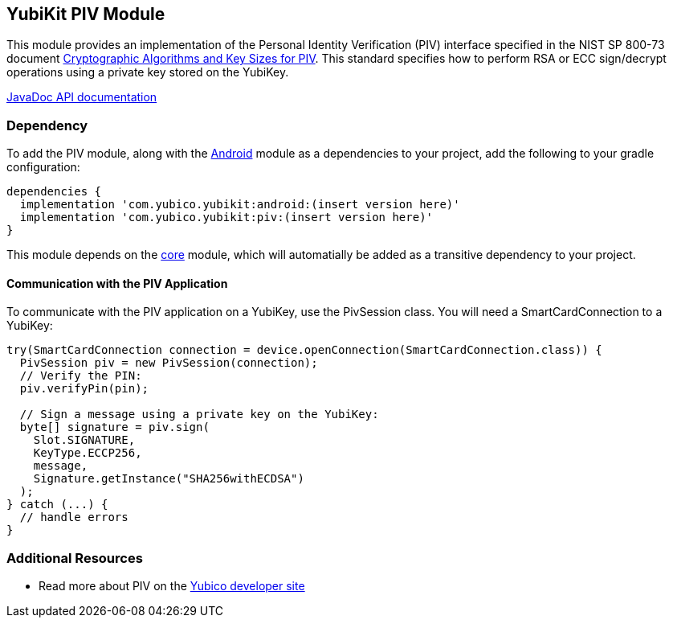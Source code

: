== YubiKit PIV Module
This module provides an implementation of the Personal Identity Verification
(PIV) interface specified in the NIST SP 800-73 document
https://csrc.nist.gov/publications/detail/sp/800-78/4/final[Cryptographic Algorithms and Key Sizes for PIV].
This standard specifies how to perform RSA or ECC sign/decrypt operations using
a private key stored on the YubiKey.

https://developers.yubico.com/yubikit-android/JavaDoc/piv/latest/[JavaDoc API documentation]


=== Dependency
To add the PIV module, along with the link:../android/[Android] module as a
dependencies to your project, add the following to your gradle configuration:

[source,groovy]
----
dependencies {
  implementation 'com.yubico.yubikit:android:(insert version here)'
  implementation 'com.yubico.yubikit:piv:(insert version here)'
}
----

This module depends on the link:../core/[core] module, which will automatially
be added as a transitive dependency to your project.


==== Communication with the PIV Application
To communicate with the PIV application on a YubiKey, use the PivSession class.
You will need a SmartCardConnection to a YubiKey:

[source,java]
----
try(SmartCardConnection connection = device.openConnection(SmartCardConnection.class)) {
  PivSession piv = new PivSession(connection);
  // Verify the PIN:
  piv.verifyPin(pin);

  // Sign a message using a private key on the YubiKey:
  byte[] signature = piv.sign(
    Slot.SIGNATURE,
    KeyType.ECCP256,
    message,
    Signature.getInstance("SHA256withECDSA")
  );
} catch (...) {
  // handle errors
}

----


=== Additional Resources
* Read more about PIV on the https://developers.yubico.com/PIV/[Yubico developer site]
